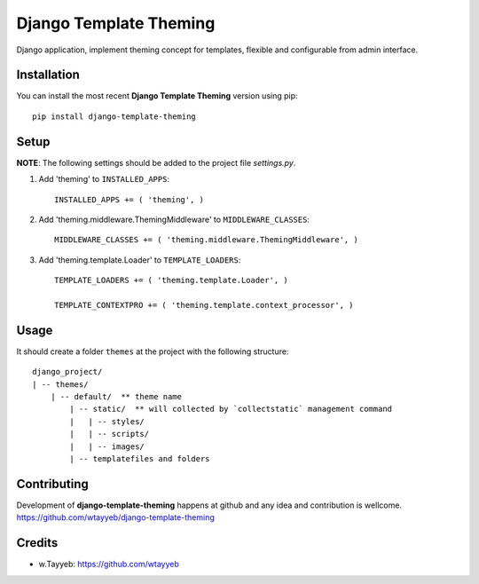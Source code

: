 Django Template Theming
***********************

Django application, implement theming concept for templates, flexible and configurable from admin interface.

Installation
============

You can install the most recent **Django Template Theming** version using pip: ::

    pip install django-template-theming

Setup
=====

**NOTE**: The following settings should be added to the project file `settings.py`.

1. Add 'theming' to ``INSTALLED_APPS``: ::

    INSTALLED_APPS += ( 'theming', )

2. Add 'theming.middleware.ThemingMiddleware' to ``MIDDLEWARE_CLASSES``: ::

    MIDDLEWARE_CLASSES += ( 'theming.middleware.ThemingMiddleware', )

3. Add 'theming.template.Loader' to ``TEMPLATE_LOADERS``: ::

    TEMPLATE_LOADERS += ( 'theming.template.Loader', )

    TEMPLATE_CONTEXTPRO += ( 'theming.template.context_processor', )

Usage
=====

It should create a folder ``themes`` at the project with the following structure: ::

    django_project/
    | -- themes/
        | -- default/  ** theme name
            | -- static/  ** will collected by `collectstatic` management command
            |   | -- styles/
            |   | -- scripts/
            |   | -- images/
            | -- templatefiles and folders

Contributing
============

Development of **django-template-theming** happens at github and any idea and contribution is wellcome.  
https://github.com/wtayyeb/django-template-theming

Credits
=======

* w.Tayyeb: https://github.com/wtayyeb
